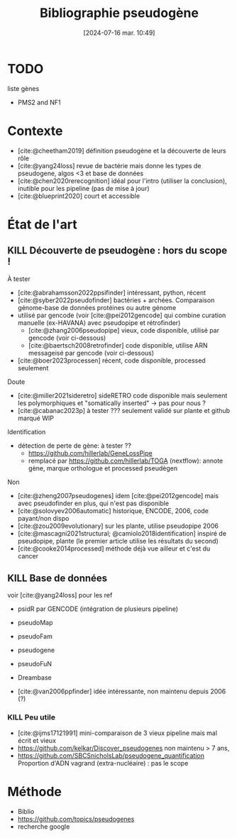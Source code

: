 #+title:      Bibliographie pseudogène
#+date:       [2024-07-16 mar. 10:49]
#+filetags:   :projet:pseudogene:meta:
#+identifier: 20240716T104934

* TODO
liste gènes
- PMS2 and NF1

* Contexte
- [cite:@cheetham2019] définition pseudogène et la découverte de leurs rôle
- [cite:@yang24loss] revue de bactérie mais donne les types de pseudogene, algos <3 et base de données
- [cite:@chen2020rerecognition] idéal pour l'intro (utiliser la conclusion), inutible pour les pipeline (pas de mise à jour)
- [cite:@blueprint2020] court et accessible
* État de l'art
** KILL Découverte de pseudogène : hors du scope !
CLOSED: [2024-07-23 Tue 15:26]
À tester
- [cite:@abrahamsson2022ppsifinder] intéressant, python, récent
- [cite:@syber2022pseudofinder] bactéries + archées. Comparaison génome-base de données protéines ou autre génome
- utilisé par gencode (voir [cite:@pei2012gencode]  qui combine curation manuelle (ex-HAVANA) avec pseudopipe et rétrofinder)
  - [cite:@zhang2006pseudopipe]  vieux, code disponible, utilisé par gencode (voir ci-dessous)
  - [cite:@baertsch2008retrofinder] code disponible, utilise ARN messageisé par gencode (voir ci-dessous)
- [cite:@boer2023processen] récent, code disponible, processed seulement

Doute
- [cite:@miller2021sideretro] sideRETRO code disponible mais seulement les polymorphiques et "somatically inserted" -> pas pour nous ?
- [cite:@cabanac2023p] à tester ??? seulement validé sur plante et github marqué WIP

Identification
- détection de perte de gène: à tester ??
  - https://github.com/hillerlab/GeneLossPipe
  - remplacé par https://github.com/hillerlab/TOGA (nextflow): annote gène, marque orthologue et processed pseudègen
   
Non
- [cite:@zheng2007pseudogenes] idem [cite:@pei2012gencode] mais avec pseudofinder en plus, qui n'est pas disponible
- [cite:@solovyev2006automatic] historique, ENCODE, 2006, code payant/non dispo
- [cite:@zou2009evolutionary] sur les plante, utilise pseudopipe 2006
- [cite:@mascagni2021structural; @camiolo2018identification]  inspiré de pseudopipe, plante (le premier article utilise les résultats du second)
- [cite:@cooke2014processed] méthode déjà vue ailleur et c'est du cancer
** KILL Base de données
CLOSED: [2024-07-23 Tue 15:26]
voir [cite:@yang24loss] pour les ref
- psidR par GENCODE (intégration de plusieurs pipeline)
- pseudoMap
- pseudoFam
- pseudogene
- pseudoFuN
- Dreambase

 * Related
- [cite:@van2006ppfinder] idée intéressante, non maintenu depuis 2006 (?)
*** KILL Peu utile
CLOSED: [2024-07-23 Tue 15:26]
- [cite:@ijms17121991] mini-comparaison de 3 vieux pipeline mais mal écrit et vieux
- https://github.com/kelkar/Discover_pseudogenes non maintenu > 7 ans,
- https://github.com/SBCSnicholsLab/pseudogene_quantification Proportion d'ADN vagrand (extra-nucléaire) : pas le scope
* Méthode
- Biblio
- https://github.com/topics/pseudogenes
- recherche google
